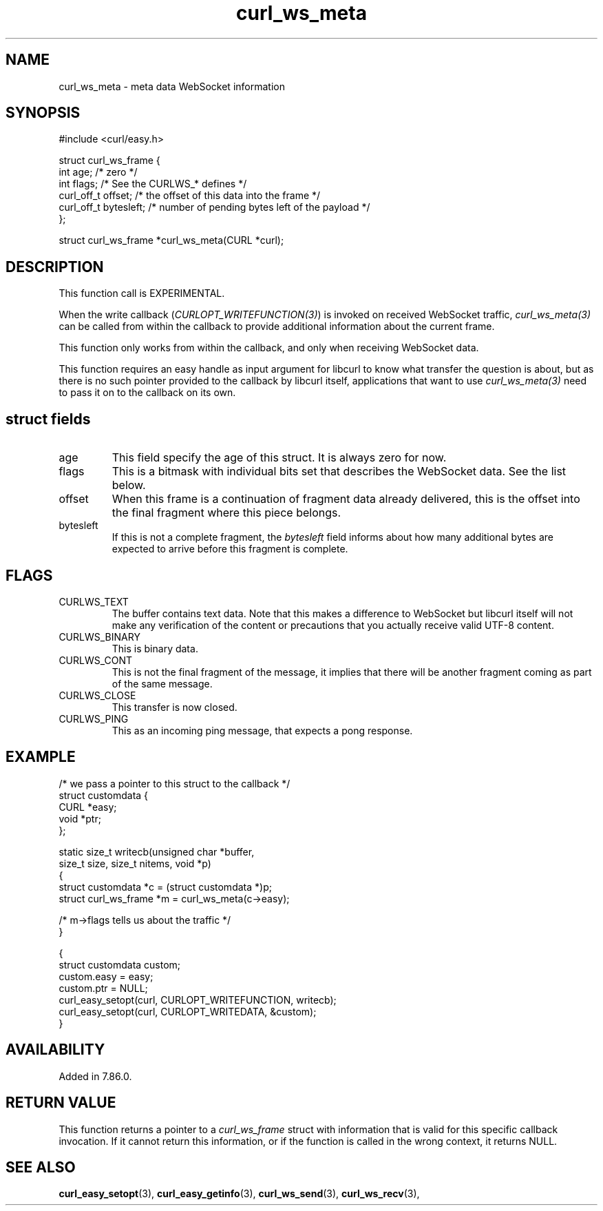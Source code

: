 .\" **************************************************************************
.\" *                                  _   _ ____  _
.\" *  Project                     ___| | | |  _ \| |
.\" *                             / __| | | | |_) | |
.\" *                            | (__| |_| |  _ <| |___
.\" *                             \___|\___/|_| \_\_____|
.\" *
.\" * Copyright (C) Daniel Stenberg, <daniel@haxx.se>, et al.
.\" *
.\" * This software is licensed as described in the file COPYING, which
.\" * you should have received as part of this distribution. The terms
.\" * are also available at https://curl.se/docs/copyright.html.
.\" *
.\" * You may opt to use, copy, modify, merge, publish, distribute and/or sell
.\" * copies of the Software, and permit persons to whom the Software is
.\" * furnished to do so, under the terms of the COPYING file.
.\" *
.\" * This software is distributed on an "AS IS" basis, WITHOUT WARRANTY OF ANY
.\" * KIND, either express or implied.
.\" *
.\" * SPDX-License-Identifier: curl
.\" *
.\" **************************************************************************
.\"
.TH curl_ws_meta 3 "January 02, 2023" "libcurl 8.0.0" "libcurl Manual"

.SH NAME
curl_ws_meta - meta data WebSocket information
.SH SYNOPSIS
.nf
#include <curl/easy.h>

struct curl_ws_frame {
  int age;              /* zero */
  int flags;            /* See the CURLWS_* defines */
  curl_off_t offset;    /* the offset of this data into the frame */
  curl_off_t bytesleft; /* number of pending bytes left of the payload */
};

struct curl_ws_frame *curl_ws_meta(CURL *curl);
.fi
.SH DESCRIPTION
This function call is EXPERIMENTAL.

When the write callback (\fICURLOPT_WRITEFUNCTION(3)\fP) is invoked on
received WebSocket traffic, \fIcurl_ws_meta(3)\fP can be called from within
the callback to provide additional information about the current frame.

This function only works from within the callback, and only when receiving
WebSocket data.

This function requires an easy handle as input argument for libcurl to know
what transfer the question is about, but as there is no such pointer provided
to the callback by libcurl itself, applications that want to use
\fIcurl_ws_meta(3)\fP need to pass it on to the callback on its own.

.SH "struct fields"
.IP age
This field specify the age of this struct. It is always zero for now.
.IP flags
This is a bitmask with individual bits set that describes the WebSocket
data. See the list below.
.IP offset
When this frame is a continuation of fragment data already delivered, this is
the offset into the final fragment where this piece belongs.
.IP bytesleft
If this is not a complete fragment, the \fIbytesleft\fP field informs about
how many additional bytes are expected to arrive before this fragment is
complete.
.SH FLAGS
.IP CURLWS_TEXT
The buffer contains text data. Note that this makes a difference to WebSocket
but libcurl itself will not make any verification of the content or
precautions that you actually receive valid UTF-8 content.
.IP CURLWS_BINARY
This is binary data.
.IP CURLWS_CONT
This is not the final fragment of the message, it implies that there will be
another fragment coming as part of the same message.
.IP CURLWS_CLOSE
This transfer is now closed.
.IP CURLWS_PING
This as an incoming ping message, that expects a pong response.
.SH EXAMPLE
.nf

/* we pass a pointer to this struct to the callback */
struct customdata {
  CURL *easy;
  void *ptr;
};

static size_t writecb(unsigned char *buffer,
                      size_t size, size_t nitems, void *p)
{
  struct customdata *c = (struct customdata *)p;
  struct curl_ws_frame *m = curl_ws_meta(c->easy);

  /* m->flags tells us about the traffic */
}

{
  struct customdata custom;
  custom.easy = easy;
  custom.ptr = NULL;
  curl_easy_setopt(curl, CURLOPT_WRITEFUNCTION, writecb);
  curl_easy_setopt(curl, CURLOPT_WRITEDATA, &custom);
}
.fi
.SH AVAILABILITY
Added in 7.86.0.
.SH RETURN VALUE
This function returns a pointer to a \fIcurl_ws_frame\fP struct with
information that is valid for this specific callback invocation. If it cannot
return this information, or if the function is called in the wrong context, it
returns NULL.
.SH "SEE ALSO"
.BR curl_easy_setopt "(3), "
.BR curl_easy_getinfo "(3), "
.BR curl_ws_send "(3), " curl_ws_recv "(3), "
